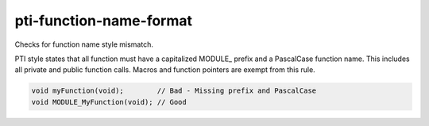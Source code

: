 .. title:: clang-tidy - pti-function-name-format

pti-function-name-format
========================

Checks for function name style mismatch.

PTI style states that all function must have a capitalized MODULE_ prefix
and a PascalCase function name. This includes all private and public function 
calls. Macros and function pointers are exempt from this rule.

.. code-block:: c

  void myFunction(void);        // Bad - Missing prefix and PascalCase
  void MODULE_MyFunction(void); // Good